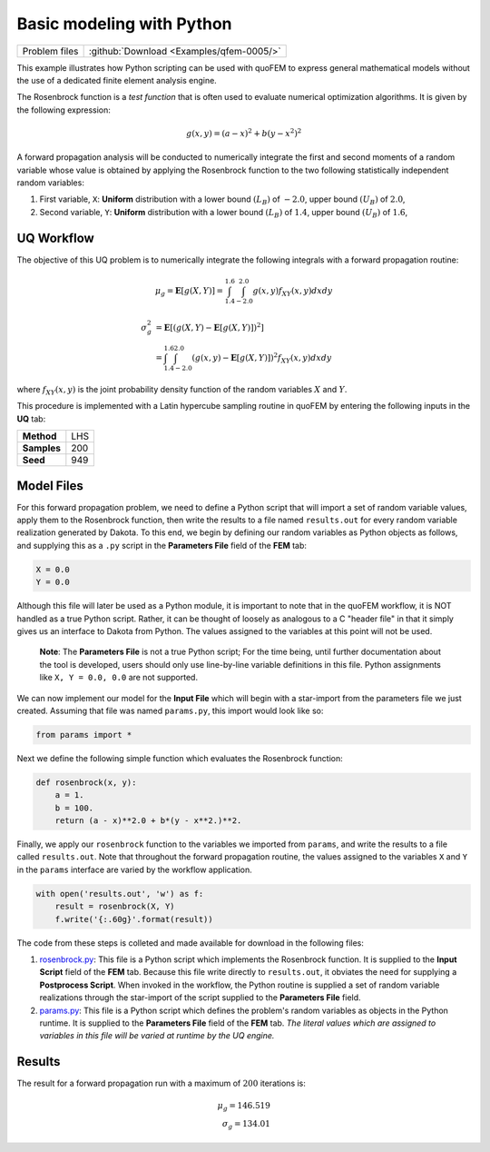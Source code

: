 
Basic modeling with Python
==========================

+-----------------+--------------------------------------------+
| Problem files   | :github:`Download <Examples/qfem-0005/>`   |
+-----------------+--------------------------------------------+

This example illustrates how Python scripting can be used with quoFEM to
express general mathematical models without the use of a dedicated
finite element analysis engine.

The Rosenbrock function is a *test function* that is often used to
evaluate numerical optimization algorithms. It is given by the following
expression:

.. math::  g(x, y)=(a-x)^{2}+b\left(y-x^{2}\right)^{2} 

.. figure:: qfem-0005.png
   :width: 500px 
   :alt: Image showing error in description
   :align: center

A forward propagation analysis will be conducted to numerically
integrate the first and second moments of a random variable whose value
is obtained by applying the Rosenbrock function to the two following
statistically independent random variables:

1. First variable, ``X``: **Uniform** distribution with a lower bound
   :math:`(L_B)` of :math:`-2.0`, upper bound :math:`(U_B)` of
   :math:`2.0`,

2. Second variable, ``Y``: **Uniform** distribution with a lower bound
   :math:`(L_B)` of :math:`1.4`, upper bound :math:`(U_B)` of
   :math:`1.6`,

UQ Workflow
-----------

The objective of this UQ problem is to numerically integrate the
following integrals with a forward propagation routine:

.. math::

   \mu_g = \mathbf{E}[g(X,Y)] = \int^{1.6}_{1.4} \int^{2.0}_{-2.0} g(x,y) f_{XY} (x,y) dx dy

.. math::

   \begin{align}
   \sigma_g^2 &= \mathbf{E}[(g(X,Y)-\mathbf{E}[g(X,Y)])^2] \\
   &= \int^{1.6}_{1.4} \int^{2.0}_{-2.0} (g(x,y)-\mathbf{E}[g(X,Y)])^2f_{XY} (x,y) dx dy
   \end{align}

where :math:`f_{XY}(x,y)` is the joint probability density function of
the random variables :math:`X` and :math:`Y`.

This procedure is implemented with a Latin hypercube sampling routine in
quoFEM by entering the following inputs in the **UQ** tab:

+---------------+-------+
| **Method**    | LHS   |
+---------------+-------+
| **Samples**   | 200   |
+---------------+-------+
| **Seed**      | 949   |
+---------------+-------+

Model Files
-----------

For this forward propagation problem, we need to define a Python script
that will import a set of random variable values, apply them to the
Rosenbrock function, then write the results to a file named
``results.out`` for every random variable realization generated by
Dakota. To this end, we begin by defining our random variables as Python
objects as follows, and supplying this as a ``.py`` script in the
**Parameters File** field of the **FEM** tab:

.. code:: python

    X = 0.0
    Y = 0.0

Although this file will later be used as a Python module, it is
important to note that in the quoFEM workflow, it is NOT handled as a
true Python script. Rather, it can be thought of loosely as analogous to
a C "header file" in that it simply gives us an interface to Dakota from
Python. The values assigned to the variables at this point will not be
used.

    **Note**: The **Parameters File** is not a true Python script; For
    the time being, until further documentation about the tool is
    developed, users should only use line-by-line variable definitions
    in this file. Python assignments like ``X, Y = 0.0, 0.0`` are not
    supported.

We can now implement our model for the **Input File** which will begin
with a star-import from the parameters file we just created. Assuming
that file was named ``params.py``, this import would look like so:

.. code:: python

    from params import *

Next we define the following simple function which evaluates the
Rosenbrock function:

.. code:: python

    def rosenbrock(x, y):
        a = 1.
        b = 100.
        return (a - x)**2.0 + b*(y - x**2.)**2.

Finally, we apply our ``rosenbrock`` function to the variables we
imported from ``params``, and write the results to a file called
``results.out``. Note that throughout the forward propagation routine,
the values assigned to the variables ``X`` and ``Y`` in the ``params``
interface are varied by the workflow application.

.. code:: python

    with open('results.out', 'w') as f:
        result = rosenbrock(X, Y)
        f.write('{:.60g}'.format(result))

The code from these steps is colleted and made available for download in
the following files:

#. `rosenbrock.py <https://raw.githubusercontent.com/claudioperez/SimCenterExamples/master/static/rosenbrock/rosenbrock.py>`_:
   This file is a Python script which implements the Rosenbrock
   function. It is supplied to the **Input Script** field of the **FEM**
   tab. Because this file write directly to ``results.out``, it obviates
   the need for supplying a **Postprocess Script**. When invoked in the
   workflow, the Python routine is supplied a set of random variable
   realizations through the star-import of the script supplied to the
   **Parameters File** field.

#. `params.py <https://raw.githubusercontent.com/claudioperez/SimCenterExamples/master/static/rosenbrock/params.py>`_:
   This file is a Python script which defines the problem's random
   variables as objects in the Python runtime. It is supplied to the
   **Parameters File** field of the **FEM** tab. *The literal values
   which are assigned to variables in this file will be varied at
   runtime by the UQ engine.*


Results
-------

The result for a forward propagation run with a maximum of :math:`200`
iterations is:

.. math::

   \mu_g = 146.519 \\ 
   \sigma_g = 134.01  


